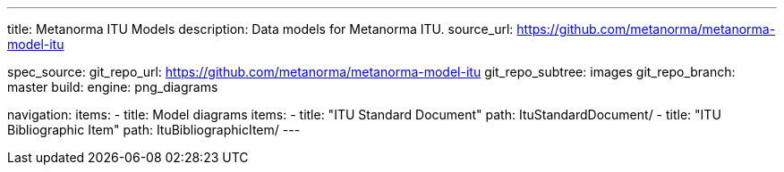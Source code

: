 ---
title: Metanorma ITU Models
description: Data models for Metanorma ITU.
source_url: https://github.com/metanorma/metanorma-model-itu

spec_source:
  git_repo_url: https://github.com/metanorma/metanorma-model-itu
  git_repo_subtree: images
  git_repo_branch: master
  build:
    engine: png_diagrams

navigation:
  items:
  - title: Model diagrams
    items:
    - title: "ITU Standard Document"
      path: ItuStandardDocument/
    - title: "ITU Bibliographic Item"
      path: ItuBibliographicItem/
---
